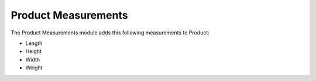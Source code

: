 Product Measurements
####################

The Product Measurements module adds this following measurements to Product:

- Length
- Height
- Width
- Weight
